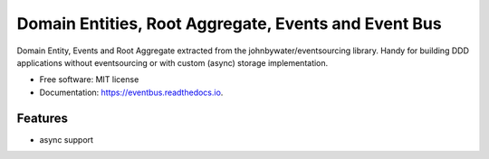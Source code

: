 =====================================
Domain Entities, Root Aggregate, Events and Event Bus
=====================================


.. image:: https://img.shields.io/pypi/v/eventbus.svg
        :target: https://pypi.python.org/pypi/eventbus

.. image:: https://img.shields.io/travis/adyshev/eventbus.svg
        :target: https://travis-ci.com/adyshev/eventbus

.. image:: https://readthedocs.org/projects/eventbus/badge/?version=latest
        :target: https://eventbus.readthedocs.io/en/latest/?badge=latest
        :alt: Documentation Status


.. image:: https://pyup.io/repos/github/adyshev/eventbus/shield.svg
     :target: https://pyup.io/repos/github/adyshev/eventbus/
     :alt: Updates



Domain Entity, Events and Root Aggregate extracted from the johnbywater/eventsourcing library.
Handy for building DDD applications without eventsourcing or with custom (async) storage implementation.

* Free software: MIT license
* Documentation: https://eventbus.readthedocs.io.


Features
--------

* async support
